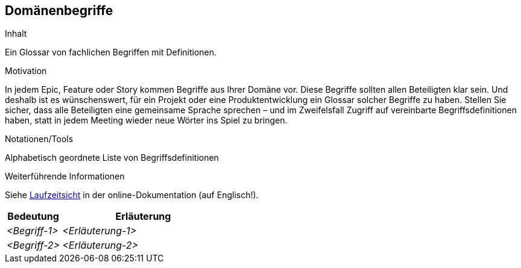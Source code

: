 [[section-Domaenenbegriffe]]
== Domänenbegriffe

[role="req4242help"]
****
.Inhalt
Ein Glossar von fachlichen Begriffen mit Definitionen.

.Motivation
In jedem Epic, Feature oder Story kommen Begriffe aus Ihrer Domäne vor. Diese Begriffe sollten allen Beteiligten klar sein. Und deshalb ist es wünschenswert, für ein Projekt oder eine Produktentwicklung ein Glossar solcher Begriffe zu haben. Stellen Sie sicher, dass alle Beteiligten eine gemeinsame Sprache sprechen – und im Zweifelsfall Zugriff auf vereinbarte Begriffsdefinitionen haben, statt in jedem Meeting wieder neue Wörter ins Spiel zu bringen.

.Notationen/Tools
Alphabetisch geordnete Liste von Begriffsdefinitionen

.Weiterführende Informationen

Siehe https://docs.arc42.org/section-6/[Laufzeitsicht] in der online-Dokumentation (auf Englisch!).

****

[cols="1,3" options="header"]
|===
|Bedeutung |Erläuterung 
| _<Begriff-1>_ | _<Erläuterung-1>_ 
| _<Begriff-2>_ | _<Erläuterung-2>_ 
|===